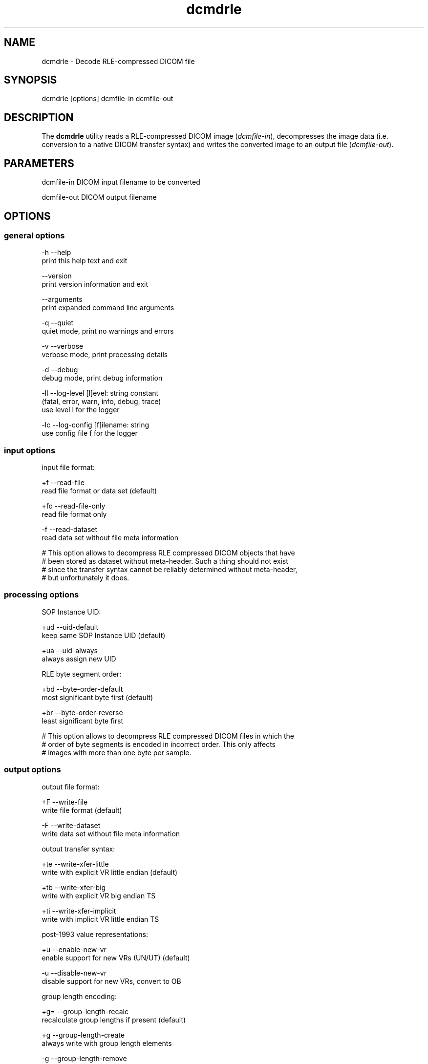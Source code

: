 .TH "dcmdrle" 1 "Fri Aug 31 2012" "Version 3.6.1" "OFFIS DCMTK" \" -*- nroff -*-
.nh
.SH NAME
dcmdrle \- Decode RLE-compressed DICOM file 
.SH "SYNOPSIS"
.PP
.PP
.nf

dcmdrle [options] dcmfile-in dcmfile-out
.fi
.PP
.SH "DESCRIPTION"
.PP
The \fBdcmdrle\fP utility reads a RLE-compressed DICOM image (\fIdcmfile-in\fP), decompresses the image data (i\&.e\&. conversion to a native DICOM transfer syntax) and writes the converted image to an output file (\fIdcmfile-out\fP)\&.
.SH "PARAMETERS"
.PP
.PP
.nf

dcmfile-in   DICOM input filename to be converted

dcmfile-out  DICOM output filename
.fi
.PP
.SH "OPTIONS"
.PP
.SS "general options"
.PP
.nf

  -h   --help
         print this help text and exit

       --version
         print version information and exit

       --arguments
         print expanded command line arguments

  -q   --quiet
         quiet mode, print no warnings and errors

  -v   --verbose
         verbose mode, print processing details

  -d   --debug
         debug mode, print debug information

  -ll  --log-level  [l]evel: string constant
         (fatal, error, warn, info, debug, trace)
         use level l for the logger

  -lc  --log-config  [f]ilename: string
         use config file f for the logger
.fi
.PP
.SS "input options"
.PP
.nf

input file format:

  +f   --read-file
         read file format or data set (default)

  +fo  --read-file-only
         read file format only

  -f   --read-dataset
         read data set without file meta information

  # This option allows to decompress RLE compressed DICOM objects that have
  # been stored as dataset without meta-header. Such a thing should not exist
  # since the transfer syntax cannot be reliably determined without meta-header,
  # but unfortunately it does.
.fi
.PP
.SS "processing options"
.PP
.nf

SOP Instance UID:

  +ud  --uid-default
         keep same SOP Instance UID (default)

  +ua  --uid-always
         always assign new UID

RLE byte segment order:

  +bd  --byte-order-default
         most significant byte first (default)

  +br  --byte-order-reverse
         least significant byte first

  # This option allows to decompress RLE compressed DICOM files in which the
  # order of byte segments is encoded in incorrect order. This only affects
  # images with more than one byte per sample.
.fi
.PP
.SS "output options"
.PP
.nf

output file format:

  +F   --write-file
         write file format (default)

  -F   --write-dataset
         write data set without file meta information

output transfer syntax:

  +te  --write-xfer-little
         write with explicit VR little endian (default)

  +tb  --write-xfer-big
         write with explicit VR big endian TS

  +ti  --write-xfer-implicit
         write with implicit VR little endian TS

post-1993 value representations:

  +u   --enable-new-vr
         enable support for new VRs (UN/UT) (default)

  -u   --disable-new-vr
         disable support for new VRs, convert to OB

group length encoding:

  +g=  --group-length-recalc
         recalculate group lengths if present (default)

  +g   --group-length-create
         always write with group length elements

  -g   --group-length-remove
         always write without group length elements

length encoding in sequences and items:

  +e   --length-explicit
         write with explicit lengths (default)

  -e   --length-undefined
         write with undefined lengths

data set trailing padding (not with --write-dataset):

  -p=  --padding-retain
         do not change padding (default if not --write-dataset)

  -p   --padding-off
         no padding (implicit if --write-dataset)

  +p   --padding-create  [f]ile-pad [i]tem-pad: integer
         align file on multiple of f bytes
         and items on multiple of i bytes
.fi
.PP
.SH "TRANSFER SYNTAXES"
.PP
\fBdcmdrle\fP supports the following transfer syntaxes for input (\fIdcmfile-in\fP):
.PP
.PP
.nf

LittleEndianImplicitTransferSyntax             1.2.840.10008.1.2
LittleEndianExplicitTransferSyntax             1.2.840.10008.1.2.1
DeflatedExplicitVRLittleEndianTransferSyntax   1.2.840.10008.1.2.1.99 (*)
BigEndianExplicitTransferSyntax                1.2.840.10008.1.2.2
RLELosslessTransferSyntax                      1.2.840.10008.1.2.5
.fi
.PP
.PP
(*) if compiled with zlib support enabled
.PP
\fBdcmdrle\fP supports the following transfer syntaxes for output (\fIdcmfile-out\fP):
.PP
.PP
.nf

LittleEndianImplicitTransferSyntax             1.2.840.10008.1.2
LittleEndianExplicitTransferSyntax             1.2.840.10008.1.2.1
BigEndianExplicitTransferSyntax                1.2.840.10008.1.2.2
.fi
.PP
.SH "LOGGING"
.PP
The level of logging output of the various command line tools and underlying libraries can be specified by the user\&. By default, only errors and warnings are written to the standard error stream\&. Using option \fI--verbose\fP also informational messages like processing details are reported\&. Option \fI--debug\fP can be used to get more details on the internal activity, e\&.g\&. for debugging purposes\&. Other logging levels can be selected using option \fI--log-level\fP\&. In \fI--quiet\fP mode only fatal errors are reported\&. In such very severe error events, the application will usually terminate\&. For more details on the different logging levels, see documentation of module 'oflog'\&.
.PP
In case the logging output should be written to file (optionally with logfile rotation), to syslog (Unix) or the event log (Windows) option \fI--log-config\fP can be used\&. This configuration file also allows for directing only certain messages to a particular output stream and for filtering certain messages based on the module or application where they are generated\&. An example configuration file is provided in \fI<etcdir>/logger\&.cfg\fP)\&.
.SH "COMMAND LINE"
.PP
All command line tools use the following notation for parameters: square brackets enclose optional values (0-1), three trailing dots indicate that multiple values are allowed (1-n), a combination of both means 0 to n values\&.
.PP
Command line options are distinguished from parameters by a leading '+' or '-' sign, respectively\&. Usually, order and position of command line options are arbitrary (i\&.e\&. they can appear anywhere)\&. However, if options are mutually exclusive the rightmost appearance is used\&. This behaviour conforms to the standard evaluation rules of common Unix shells\&.
.PP
In addition, one or more command files can be specified using an '@' sign as a prefix to the filename (e\&.g\&. \fI@command\&.txt\fP)\&. Such a command argument is replaced by the content of the corresponding text file (multiple whitespaces are treated as a single separator unless they appear between two quotation marks) prior to any further evaluation\&. Please note that a command file cannot contain another command file\&. This simple but effective approach allows to summarize common combinations of options/parameters and avoids longish and confusing command lines (an example is provided in file \fI<datadir>/dumppat\&.txt\fP)\&.
.SH "ENVIRONMENT"
.PP
The \fBdcmdrle\fP utility will attempt to load DICOM data dictionaries specified in the \fIDCMDICTPATH\fP environment variable\&. By default, i\&.e\&. if the \fIDCMDICTPATH\fP environment variable is not set, the file \fI<datadir>/dicom\&.dic\fP will be loaded unless the dictionary is built into the application (default for Windows)\&.
.PP
The default behaviour should be preferred and the \fIDCMDICTPATH\fP environment variable only used when alternative data dictionaries are required\&. The \fIDCMDICTPATH\fP environment variable has the same format as the Unix shell \fIPATH\fP variable in that a colon (':') separates entries\&. On Windows systems, a semicolon (';') is used as a separator\&. The data dictionary code will attempt to load each file specified in the \fIDCMDICTPATH\fP environment variable\&. It is an error if no data dictionary can be loaded\&.
.SH "SEE ALSO"
.PP
\fBdcmcrle\fP(1)
.SH "COPYRIGHT"
.PP
Copyright (C) 2002-2010 by OFFIS e\&.V\&., Escherweg 2, 26121 Oldenburg, Germany 
